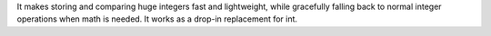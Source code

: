 It makes storing and comparing huge integers fast and lightweight, while gracefully falling back to normal integer operations when math is needed.  It works as a drop-in replacement for int.


